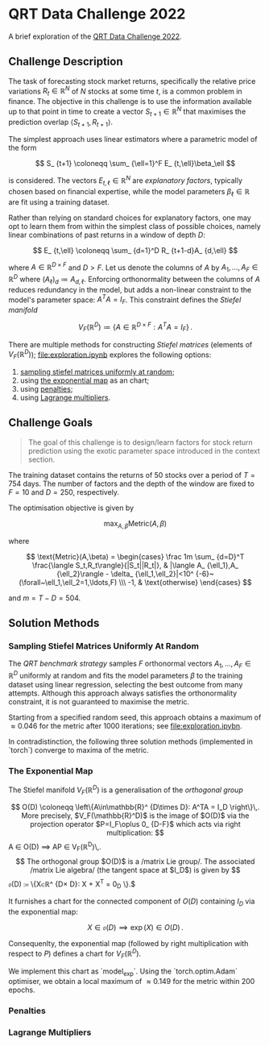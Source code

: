 #+STARTUP: showall
#+LATEX_HEADER: \usepackage{mathtools}
#+LATEX_HEADER: \usepackage{amsmath}
#+LATEX_HEADER: \usepackage{amsfonts}
#+LATEX_HEADER: \usepackage{dsfont}

* QRT Data Challenge 2022

A brief exploration of the [[https://challengedata.ens.fr/participants/challenges/72/][QRT Data Challenge 2022]].

** Challenge Description

The task of forecasting stock market returns, specifically the relative price variations $R_ {t}\in\mathbb{R}^N$ of $N$ stocks at some time $t$, is a common problem in finance. The objective in this challenge is to use the information available up to that point in time to create a vector $S_ {t+1}\in\mathbb{R}^N$ that maximises the prediction overlap $\langle S_ {t+1},R_ {t+1}\rangle$. 

The simplest approach uses linear estimators where a parametric model of the form

$$ S_ {t+1} \coloneqq \sum_ {\ell=1}^F E_ {t,\ell}\beta_\ell $$

is considered. The vectors $E_ {t,\ell}\in\mathbb{R}^N$ are /explanatory factors/, typically chosen based on financial expertise, while the model parameters $\beta_\ell\in\mathbb{R}$ are fit using a training dataset.

Rather than relying on standard choices for explanatory factors, one may opt to learn them from within the simplest class of possible choices, namely linear combinations of past returns in a window of depth $D$:

$$ E_ {t,\ell} \coloneqq \sum_ {d=1}^D R_ {t+1-d}A_ {d,\ell} $$

where $A\in\mathbb{R}^ {D\times F}$ and $D>F$. Let us denote the columns of $A$ by $A_1,\ldots,A_F\in\mathbb{R}^D$ where $(A_\ell)_d \coloneqq  A_ {d,\ell}$. Enforcing orthonormality between the columns of $A$ reduces redundancy in the model, but adds a non-linear constraint to the model's parameter space: $A^TA = I_F$. This constraint defines the /Stiefel manifold/

$$ V_F(\mathbb{R}^D)\coloneqq\left\{
A\in\mathbb{R}^ {D\times F} : A^TA= I_F
\right\}\,. $$

There are multiple methods for constructing /Stiefel matrices/ (elements of $V_F{(}\mathbb{R}^D{)}$); [[file:exploration.ipynb]] explores the following options:
1. [[#sampling-stiefel-matrices-uniformly-at-random][sampling stiefel matrices uniformly at random]];
2. using [[#the-exponential-map][the exponential map]] as an chart; 
3. using [[#penalties][penalties]];
4. using [[#lagrange-multipliers][Lagrange multipliers]].

** Challenge Goals
#+BEGIN_QUOTE
The goal of this challenge is to design/learn factors for stock return prediction using the exotic parameter space introduced in the context section.
#+END_QUOTE

The training dataset contains the returns of $50$ stocks over a period of $T = 754$ days. The number of factors and the depth of the window are fixed to $F=10$ and $D=250$, respectively.

The optimisation objective is given by 

$$ \max_ {A,\beta}\text{Metric}(A,\beta) $$

where 

$$ \text{Metric}(A,\beta) = 
\begin{cases}
\frac 1m \sum_ {d=D}^T \frac{\langle S_t,R_t\rangle}{|S_t||R_t|}, & |\langle A_ {\ell_1},A_ {\ell_2}\rangle - \delta_ {\ell_1,\ell_2}|<10^ {-6}~(\forall~\ell_1,\ell_2=1,\ldots,F) \\\
-1, & \text{otherwise}
\end{cases} $$

and $m = T - D = 504$.

** Solution Methods

*** Sampling Stiefel Matrices Uniformly At Random

The /QRT benchmark strategy/ samples $F$ orthonormal vectors $A_1,\ldots,A_F\in\mathbb{R}^D$ uniformly at random and fits the model parameters $\beta$ to the training dataset using linear regression,
selecting the best outcome from many attempts. Although this approach always satisfies the orthonormality constraint, it is not guaranteed to maximise the metric.

Starting from a specified random seed, this approach obtains a maximum of $\approx 0.046$ for the metric after $1000$ iterations; see [[file:exploration.ipybn]].

In contradistinction, the following three solution methods (implemented in `torch`) converge to maxima of the metric.

*** The Exponential Map

The Stiefel manifold $V_F(\mathbb{R}^D)$ is a generalisation of the /orthogonal group/

$$ O(D) \coloneqq \left\{A\in\mathbb{R}^ {D\times D}: A^TA = I_D \right\}\,.

More precisely, $V_F(\mathbb{R}^D)$ is the image of $O(D)$ via the projection operator $P=I_F\oplus 0_ {D-F}$ which acts via right multiplication:

$$ A \in O(D) \implies AP \in V_F(\mathbb{R}^D)\,.$$ 

The orthogonal group $O(D)$ is a /matrix Lie group/. The associated /matrix Lie algebra/ (the tangent space at $I_D$) is given by 

$$ \mathfrak{o}(D) \coloneqq \left\{X\in\mathbb{R}^ {D\times D}: X + X^T = 0_D \right\}.$

It furnishes a chart for the connected component of $O(D)$ containing $I_D$ via the exponential map:

$$ X \in \mathfrak{o}(D) \implies \exp(X) \in O(D)\,.$$

Consequenlty, the exponential map (followed by right multiplication with respect to $P$) defines a chart for $V_F(\mathbb{R}^D)$. 

We implement this chart as `model_exp`. Using the `torch.optim.Adam` optimiser, we obtain a local maximum of $\approx 0.149$ for the metric within $200$ epochs.

*** Penalties

*** Lagrange Multipliers
